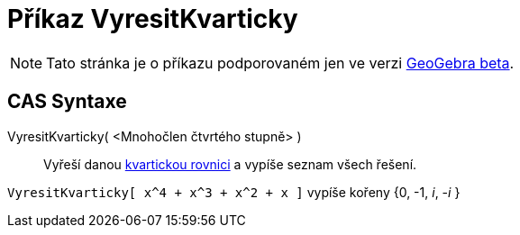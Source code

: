 = Příkaz VyresitKvarticky
:page-en: commands/SolveQuartic
ifdef::env-github[:imagesdir: /cs/modules/ROOT/assets/images]

[NOTE]
====

Tato stránka je o příkazu podporovaném jen ve verzi link:https://beta.geogebra.org/cas[GeoGebra beta].
====

== CAS Syntaxe

VyresitKvarticky( <Mnohočlen čtvrtého stupně> )::
  Vyřeší danou https://cs.wikipedia.org/wiki/Kvartick%C3%A1_rovnice[kvartickou rovnici] a vypíše seznam všech řešení.

[EXAMPLE]
====

`++VyresitKvarticky[ x^4 + x^3 + x^2 + x ]++` vypíše kořeny {0, -1, _i_, -_i_ }

====

